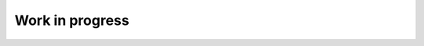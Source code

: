 Work in progress
""""""""""""""""""

.. image:: ./gallery_images/WORK/_DSC7210-01.jpeg
.. image:: ./gallery_images/WORK/_DSC7211-01.jpeg
.. image:: ./gallery_images/WORK/_DSC7222_01-01.jpeg
.. image:: ./gallery_images/WORK/_DSC7224-01.jpeg
.. image:: ./gallery_images/WORK/_DSC7225-01.jpeg
.. image:: ./gallery_images/WORK/_DSC7226-01.jpeg
